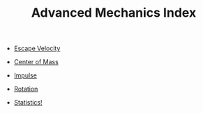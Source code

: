 :PROPERTIES:
:ID:       B0DBF739-3326-4D0C-9B8B-E0F0C213DDF0
:END:
#+TITLE: Advanced Mechanics Index
#+filetags: :index:

- [[id:01598057-6232-44D6-A050-719D74C95950][Escape Velocity]]
- [[id:85B7DAA2-0832-4E7E-937F-7E387766187A][Center of Mass]]
- [[id:EC74BE40-5006-4BE0-9412-04E2499ABB53][Impulse]]
- [[id:5B45B791-7C8B-490D-A0DA-FD2F3B3EE63A][Rotation]]

- [[id:D13C0042-D9A0-462B-9DC0-56E727711F71][Statistics!]] 
